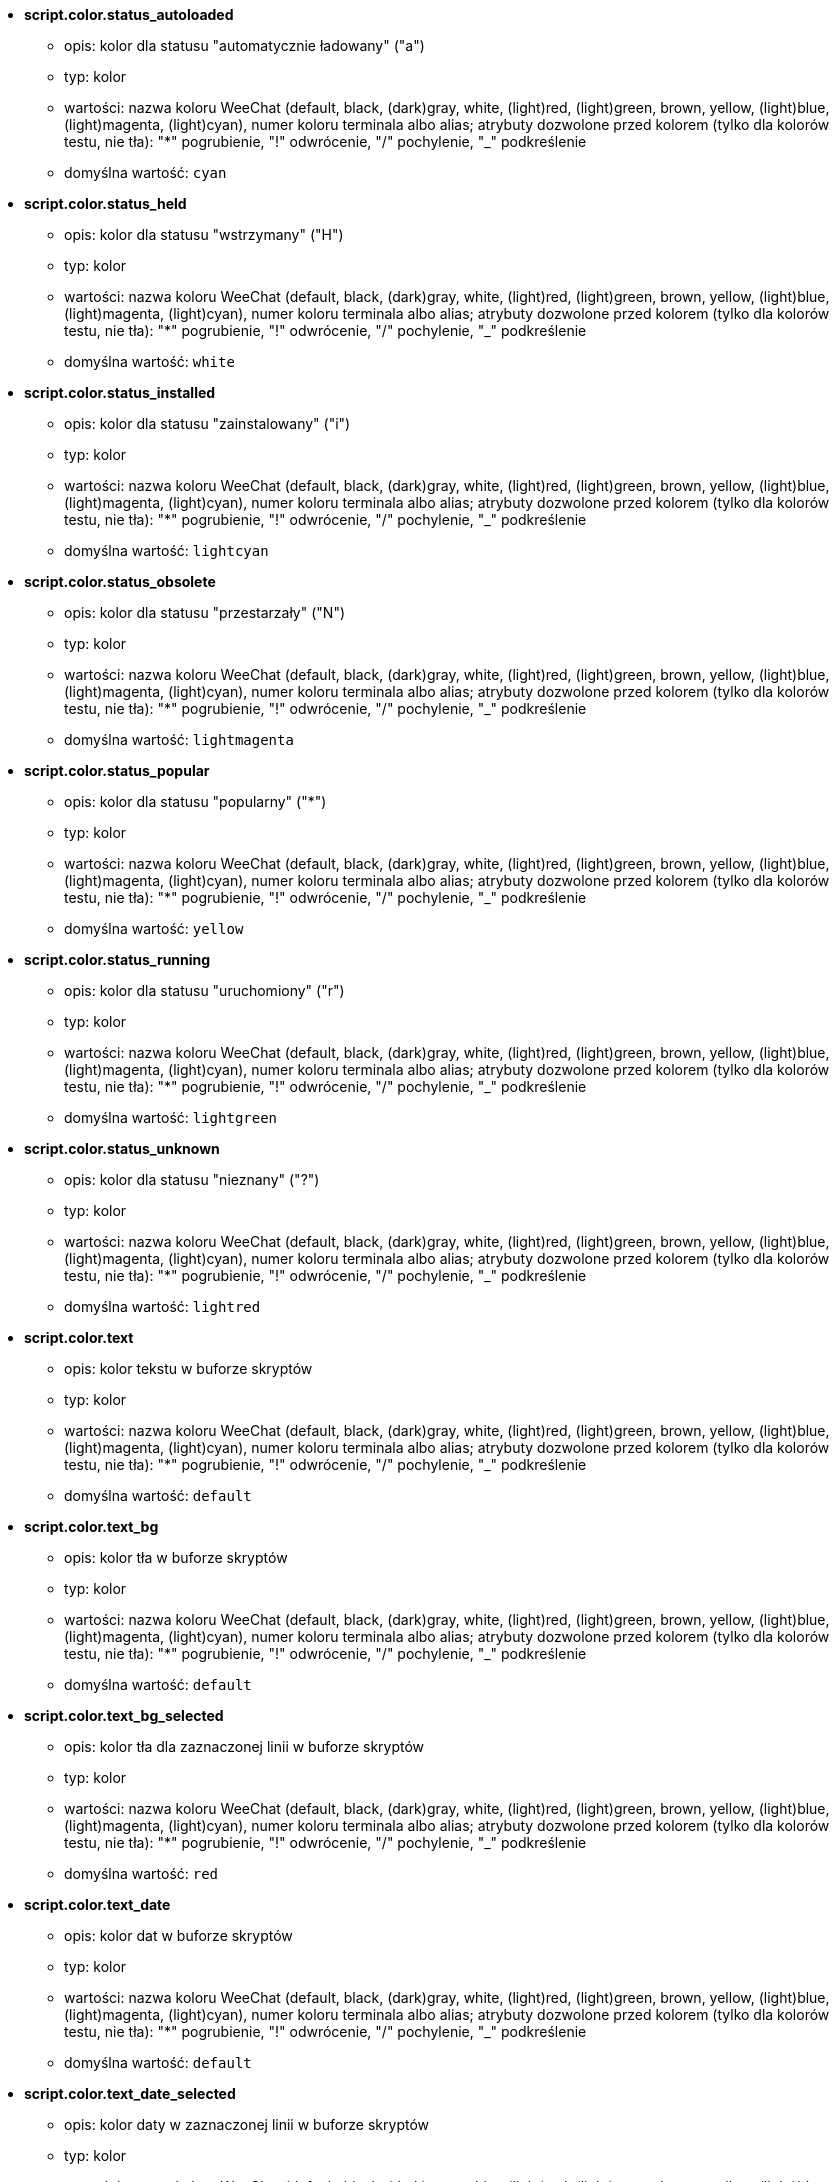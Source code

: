 //
// This file is auto-generated by script docgen.py.
// DO NOT EDIT BY HAND!
//
* [[option_script.color.status_autoloaded]] *script.color.status_autoloaded*
** opis: pass:none[kolor dla statusu "automatycznie ładowany" ("a")]
** typ: kolor
** wartości: nazwa koloru WeeChat (default, black, (dark)gray, white, (light)red, (light)green, brown, yellow, (light)blue, (light)magenta, (light)cyan), numer koloru terminala albo alias; atrybuty dozwolone przed kolorem (tylko dla kolorów testu, nie tła): "*" pogrubienie, "!" odwrócenie, "/" pochylenie, "_" podkreślenie
** domyślna wartość: `+cyan+`

* [[option_script.color.status_held]] *script.color.status_held*
** opis: pass:none[kolor dla statusu  "wstrzymany" ("H")]
** typ: kolor
** wartości: nazwa koloru WeeChat (default, black, (dark)gray, white, (light)red, (light)green, brown, yellow, (light)blue, (light)magenta, (light)cyan), numer koloru terminala albo alias; atrybuty dozwolone przed kolorem (tylko dla kolorów testu, nie tła): "*" pogrubienie, "!" odwrócenie, "/" pochylenie, "_" podkreślenie
** domyślna wartość: `+white+`

* [[option_script.color.status_installed]] *script.color.status_installed*
** opis: pass:none[kolor dla statusu "zainstalowany" ("i")]
** typ: kolor
** wartości: nazwa koloru WeeChat (default, black, (dark)gray, white, (light)red, (light)green, brown, yellow, (light)blue, (light)magenta, (light)cyan), numer koloru terminala albo alias; atrybuty dozwolone przed kolorem (tylko dla kolorów testu, nie tła): "*" pogrubienie, "!" odwrócenie, "/" pochylenie, "_" podkreślenie
** domyślna wartość: `+lightcyan+`

* [[option_script.color.status_obsolete]] *script.color.status_obsolete*
** opis: pass:none[kolor dla statusu  "przestarzały" ("N")]
** typ: kolor
** wartości: nazwa koloru WeeChat (default, black, (dark)gray, white, (light)red, (light)green, brown, yellow, (light)blue, (light)magenta, (light)cyan), numer koloru terminala albo alias; atrybuty dozwolone przed kolorem (tylko dla kolorów testu, nie tła): "*" pogrubienie, "!" odwrócenie, "/" pochylenie, "_" podkreślenie
** domyślna wartość: `+lightmagenta+`

* [[option_script.color.status_popular]] *script.color.status_popular*
** opis: pass:none[kolor dla statusu "popularny" ("*")]
** typ: kolor
** wartości: nazwa koloru WeeChat (default, black, (dark)gray, white, (light)red, (light)green, brown, yellow, (light)blue, (light)magenta, (light)cyan), numer koloru terminala albo alias; atrybuty dozwolone przed kolorem (tylko dla kolorów testu, nie tła): "*" pogrubienie, "!" odwrócenie, "/" pochylenie, "_" podkreślenie
** domyślna wartość: `+yellow+`

* [[option_script.color.status_running]] *script.color.status_running*
** opis: pass:none[kolor dla statusu  "uruchomiony" ("r")]
** typ: kolor
** wartości: nazwa koloru WeeChat (default, black, (dark)gray, white, (light)red, (light)green, brown, yellow, (light)blue, (light)magenta, (light)cyan), numer koloru terminala albo alias; atrybuty dozwolone przed kolorem (tylko dla kolorów testu, nie tła): "*" pogrubienie, "!" odwrócenie, "/" pochylenie, "_" podkreślenie
** domyślna wartość: `+lightgreen+`

* [[option_script.color.status_unknown]] *script.color.status_unknown*
** opis: pass:none[kolor dla statusu  "nieznany" ("?")]
** typ: kolor
** wartości: nazwa koloru WeeChat (default, black, (dark)gray, white, (light)red, (light)green, brown, yellow, (light)blue, (light)magenta, (light)cyan), numer koloru terminala albo alias; atrybuty dozwolone przed kolorem (tylko dla kolorów testu, nie tła): "*" pogrubienie, "!" odwrócenie, "/" pochylenie, "_" podkreślenie
** domyślna wartość: `+lightred+`

* [[option_script.color.text]] *script.color.text*
** opis: pass:none[kolor tekstu w buforze skryptów]
** typ: kolor
** wartości: nazwa koloru WeeChat (default, black, (dark)gray, white, (light)red, (light)green, brown, yellow, (light)blue, (light)magenta, (light)cyan), numer koloru terminala albo alias; atrybuty dozwolone przed kolorem (tylko dla kolorów testu, nie tła): "*" pogrubienie, "!" odwrócenie, "/" pochylenie, "_" podkreślenie
** domyślna wartość: `+default+`

* [[option_script.color.text_bg]] *script.color.text_bg*
** opis: pass:none[kolor tła w buforze skryptów]
** typ: kolor
** wartości: nazwa koloru WeeChat (default, black, (dark)gray, white, (light)red, (light)green, brown, yellow, (light)blue, (light)magenta, (light)cyan), numer koloru terminala albo alias; atrybuty dozwolone przed kolorem (tylko dla kolorów testu, nie tła): "*" pogrubienie, "!" odwrócenie, "/" pochylenie, "_" podkreślenie
** domyślna wartość: `+default+`

* [[option_script.color.text_bg_selected]] *script.color.text_bg_selected*
** opis: pass:none[kolor tła dla zaznaczonej linii w buforze skryptów]
** typ: kolor
** wartości: nazwa koloru WeeChat (default, black, (dark)gray, white, (light)red, (light)green, brown, yellow, (light)blue, (light)magenta, (light)cyan), numer koloru terminala albo alias; atrybuty dozwolone przed kolorem (tylko dla kolorów testu, nie tła): "*" pogrubienie, "!" odwrócenie, "/" pochylenie, "_" podkreślenie
** domyślna wartość: `+red+`

* [[option_script.color.text_date]] *script.color.text_date*
** opis: pass:none[kolor dat w buforze skryptów]
** typ: kolor
** wartości: nazwa koloru WeeChat (default, black, (dark)gray, white, (light)red, (light)green, brown, yellow, (light)blue, (light)magenta, (light)cyan), numer koloru terminala albo alias; atrybuty dozwolone przed kolorem (tylko dla kolorów testu, nie tła): "*" pogrubienie, "!" odwrócenie, "/" pochylenie, "_" podkreślenie
** domyślna wartość: `+default+`

* [[option_script.color.text_date_selected]] *script.color.text_date_selected*
** opis: pass:none[kolor daty w zaznaczonej linii w buforze skryptów]
** typ: kolor
** wartości: nazwa koloru WeeChat (default, black, (dark)gray, white, (light)red, (light)green, brown, yellow, (light)blue, (light)magenta, (light)cyan), numer koloru terminala albo alias; atrybuty dozwolone przed kolorem (tylko dla kolorów testu, nie tła): "*" pogrubienie, "!" odwrócenie, "/" pochylenie, "_" podkreślenie
** domyślna wartość: `+white+`

* [[option_script.color.text_delimiters]] *script.color.text_delimiters*
** opis: pass:none[kolor ograniczników w buforze skryptów]
** typ: kolor
** wartości: nazwa koloru WeeChat (default, black, (dark)gray, white, (light)red, (light)green, brown, yellow, (light)blue, (light)magenta, (light)cyan), numer koloru terminala albo alias; atrybuty dozwolone przed kolorem (tylko dla kolorów testu, nie tła): "*" pogrubienie, "!" odwrócenie, "/" pochylenie, "_" podkreślenie
** domyślna wartość: `+default+`

* [[option_script.color.text_description]] *script.color.text_description*
** opis: pass:none[kolor opisu w buforze skryptów]
** typ: kolor
** wartości: nazwa koloru WeeChat (default, black, (dark)gray, white, (light)red, (light)green, brown, yellow, (light)blue, (light)magenta, (light)cyan), numer koloru terminala albo alias; atrybuty dozwolone przed kolorem (tylko dla kolorów testu, nie tła): "*" pogrubienie, "!" odwrócenie, "/" pochylenie, "_" podkreślenie
** domyślna wartość: `+default+`

* [[option_script.color.text_description_selected]] *script.color.text_description_selected*
** opis: pass:none[kolor opisu w zaznaczonej linii w buforze skryptów]
** typ: kolor
** wartości: nazwa koloru WeeChat (default, black, (dark)gray, white, (light)red, (light)green, brown, yellow, (light)blue, (light)magenta, (light)cyan), numer koloru terminala albo alias; atrybuty dozwolone przed kolorem (tylko dla kolorów testu, nie tła): "*" pogrubienie, "!" odwrócenie, "/" pochylenie, "_" podkreślenie
** domyślna wartość: `+white+`

* [[option_script.color.text_extension]] *script.color.text_extension*
** opis: pass:none[kolor rozszerzenia w buforze skryptów]
** typ: kolor
** wartości: nazwa koloru WeeChat (default, black, (dark)gray, white, (light)red, (light)green, brown, yellow, (light)blue, (light)magenta, (light)cyan), numer koloru terminala albo alias; atrybuty dozwolone przed kolorem (tylko dla kolorów testu, nie tła): "*" pogrubienie, "!" odwrócenie, "/" pochylenie, "_" podkreślenie
** domyślna wartość: `+default+`

* [[option_script.color.text_extension_selected]] *script.color.text_extension_selected*
** opis: pass:none[kolor rozszerzenia w zaznaczonej linii w buforze skryptów]
** typ: kolor
** wartości: nazwa koloru WeeChat (default, black, (dark)gray, white, (light)red, (light)green, brown, yellow, (light)blue, (light)magenta, (light)cyan), numer koloru terminala albo alias; atrybuty dozwolone przed kolorem (tylko dla kolorów testu, nie tła): "*" pogrubienie, "!" odwrócenie, "/" pochylenie, "_" podkreślenie
** domyślna wartość: `+white+`

* [[option_script.color.text_name]] *script.color.text_name*
** opis: pass:none[kolor nazwy skryptu w buforze skryptów]
** typ: kolor
** wartości: nazwa koloru WeeChat (default, black, (dark)gray, white, (light)red, (light)green, brown, yellow, (light)blue, (light)magenta, (light)cyan), numer koloru terminala albo alias; atrybuty dozwolone przed kolorem (tylko dla kolorów testu, nie tła): "*" pogrubienie, "!" odwrócenie, "/" pochylenie, "_" podkreślenie
** domyślna wartość: `+cyan+`

* [[option_script.color.text_name_selected]] *script.color.text_name_selected*
** opis: pass:none[kolor nazwy skryptu w zaznaczonej linii w buforze skryptów]
** typ: kolor
** wartości: nazwa koloru WeeChat (default, black, (dark)gray, white, (light)red, (light)green, brown, yellow, (light)blue, (light)magenta, (light)cyan), numer koloru terminala albo alias; atrybuty dozwolone przed kolorem (tylko dla kolorów testu, nie tła): "*" pogrubienie, "!" odwrócenie, "/" pochylenie, "_" podkreślenie
** domyślna wartość: `+lightcyan+`

* [[option_script.color.text_selected]] *script.color.text_selected*
** opis: pass:none[kolor tekstu w zaznaczonej linii w buforze skryptów]
** typ: kolor
** wartości: nazwa koloru WeeChat (default, black, (dark)gray, white, (light)red, (light)green, brown, yellow, (light)blue, (light)magenta, (light)cyan), numer koloru terminala albo alias; atrybuty dozwolone przed kolorem (tylko dla kolorów testu, nie tła): "*" pogrubienie, "!" odwrócenie, "/" pochylenie, "_" podkreślenie
** domyślna wartość: `+white+`

* [[option_script.color.text_tags]] *script.color.text_tags*
** opis: pass:none[kolor tagów w buforze skryptów]
** typ: kolor
** wartości: nazwa koloru WeeChat (default, black, (dark)gray, white, (light)red, (light)green, brown, yellow, (light)blue, (light)magenta, (light)cyan), numer koloru terminala albo alias; atrybuty dozwolone przed kolorem (tylko dla kolorów testu, nie tła): "*" pogrubienie, "!" odwrócenie, "/" pochylenie, "_" podkreślenie
** domyślna wartość: `+brown+`

* [[option_script.color.text_tags_selected]] *script.color.text_tags_selected*
** opis: pass:none[kolor tagów w zaznaczonej linii w buforze skryptów]
** typ: kolor
** wartości: nazwa koloru WeeChat (default, black, (dark)gray, white, (light)red, (light)green, brown, yellow, (light)blue, (light)magenta, (light)cyan), numer koloru terminala albo alias; atrybuty dozwolone przed kolorem (tylko dla kolorów testu, nie tła): "*" pogrubienie, "!" odwrócenie, "/" pochylenie, "_" podkreślenie
** domyślna wartość: `+yellow+`

* [[option_script.color.text_version]] *script.color.text_version*
** opis: pass:none[kolor wersji w buforze skryptów]
** typ: kolor
** wartości: nazwa koloru WeeChat (default, black, (dark)gray, white, (light)red, (light)green, brown, yellow, (light)blue, (light)magenta, (light)cyan), numer koloru terminala albo alias; atrybuty dozwolone przed kolorem (tylko dla kolorów testu, nie tła): "*" pogrubienie, "!" odwrócenie, "/" pochylenie, "_" podkreślenie
** domyślna wartość: `+magenta+`

* [[option_script.color.text_version_loaded]] *script.color.text_version_loaded*
** opis: pass:none[kolor wersji załadowanego skryptu w buforze skryptów]
** typ: kolor
** wartości: nazwa koloru WeeChat (default, black, (dark)gray, white, (light)red, (light)green, brown, yellow, (light)blue, (light)magenta, (light)cyan), numer koloru terminala albo alias; atrybuty dozwolone przed kolorem (tylko dla kolorów testu, nie tła): "*" pogrubienie, "!" odwrócenie, "/" pochylenie, "_" podkreślenie
** domyślna wartość: `+default+`

* [[option_script.color.text_version_loaded_selected]] *script.color.text_version_loaded_selected*
** opis: pass:none[kolor załadowanej wersji skryptu w zaznaczonej linii w buforze skryptów]
** typ: kolor
** wartości: nazwa koloru WeeChat (default, black, (dark)gray, white, (light)red, (light)green, brown, yellow, (light)blue, (light)magenta, (light)cyan), numer koloru terminala albo alias; atrybuty dozwolone przed kolorem (tylko dla kolorów testu, nie tła): "*" pogrubienie, "!" odwrócenie, "/" pochylenie, "_" podkreślenie
** domyślna wartość: `+white+`

* [[option_script.color.text_version_selected]] *script.color.text_version_selected*
** opis: pass:none[kolor wersji w zaznaczonej linii w buforze skryptów]
** typ: kolor
** wartości: nazwa koloru WeeChat (default, black, (dark)gray, white, (light)red, (light)green, brown, yellow, (light)blue, (light)magenta, (light)cyan), numer koloru terminala albo alias; atrybuty dozwolone przed kolorem (tylko dla kolorów testu, nie tła): "*" pogrubienie, "!" odwrócenie, "/" pochylenie, "_" podkreślenie
** domyślna wartość: `+lightmagenta+`

* [[option_script.look.columns]] *script.look.columns*
** opis: pass:none[format kolumn wyświetlanych w buforze skryptów: następujące identyfikatory kolumn są zastępowane przez ich wartość: %a=autor, %d=opis, %D=data dodania, %e=rozszerzenie, %l=język, %L=licencja, %n=nazwa z rozszerzeniem, %N=nazwa, %r=wymagania, %s=status, %t=tagi, %u=data wgrania, %v=wersja, %V=załadowana wersja, %w=min_weechat, %W=max_weechat)]
** typ: ciąg
** wartości: dowolny ciąg
** domyślna wartość: `+"%s %n %V %v %u | %d | %t"+`

* [[option_script.look.diff_color]] *script.look.diff_color*
** opis: pass:none[koloruj wyjście diffa]
** typ: bool
** wartości: on, off
** domyślna wartość: `+on+`

* [[option_script.look.diff_command]] *script.look.diff_command*
** opis: pass:none[komenda używana do pokazania różnic pomiędzy załadowanym skryptem i nową wersją w repozytorium ("auto" = automatyczna detekcja polecenie diff (git albo diff), pusta wartość = wyłączenie diffa, inny ciąg = nazwa komendy, na przykład "diff")]
** typ: ciąg
** wartości: dowolny ciąg
** domyślna wartość: `+"auto"+`

* [[option_script.look.display_source]] *script.look.display_source*
** opis: pass:none[wyświetl kod źródłowy skryptu w buforze ze szczegółami o skrypcie (skrypt jest pobierany do pliku tymczasowego, kiedy pokazywane są szczegółowe informacje na jego temat)]
** typ: bool
** wartości: on, off
** domyślna wartość: `+on+`

* [[option_script.look.quiet_actions]] *script.look.quiet_actions*
** opis: pass:none[ciche akcje na buforze skryptów: nie wyświetlaj wiadomości w głównym buforze, kiedy skrypty są instalowane/usuwane/ładowane/wyładowywane (wyświetlane są tylko błędy)]
** typ: bool
** wartości: on, off
** domyślna wartość: `+on+`

* [[option_script.look.sort]] *script.look.sort*
** opis: pass:none[domyślne sortowania dla skryptów: oddzielona przecinkami lista identyfikatorów: a=autor, A=automatycznie ładowany, d=data dodania, e=rozszerzenie, i=zainstalowany, l=język, n=nazwa, o=przestarzały, p=popularność, r=uruchomiony, u=data aktualizacji; znak "-" może zostać użyty przed identyfikatorem w celu odwrócenia kolejności; przykład: "i,u": najpierw zainstalowane skrypty, sortowane po dacie aktualizacji]
** typ: ciąg
** wartości: dowolny ciąg
** domyślna wartość: `+"p,n"+`

* [[option_script.look.translate_description]] *script.look.translate_description*
** opis: pass:none[przetłumaczony opis skryptu (jeśli tłumaczenie jest dostępne w twoim języku, w przeciwnym wypadku zostanie użyta angielska wersja)]
** typ: bool
** wartości: on, off
** domyślna wartość: `+on+`

* [[option_script.look.use_keys]] *script.look.use_keys*
** opis: pass:none[użyj skrótu alt+X w buforze skryptów, aby wykonać akcję na skrypcie (alt+i = zainstaluj, alt+r = usuń, ...); jeśli wyłączone dozwolone jest tylko wprowadzanie: i, r, ...]
** typ: bool
** wartości: on, off
** domyślna wartość: `+on+`

* [[option_script.scripts.autoload]] *script.scripts.autoload*
** opis: pass:none[automatycznie ładuj zainstalowane skrypty (tworzy link w katalogu "autoload" do skryptu w katalogu nadrzędnym)]
** typ: bool
** wartości: on, off
** domyślna wartość: `+on+`

* [[option_script.scripts.cache_expire]] *script.scripts.cache_expire*
** opis: pass:none[lokalnie zapisany czas wygaśnięcia, w minutach (-1 = nigdy nie wygasa, 0 = zawsze wygasa)]
** typ: liczba
** wartości: -1 .. 525600
** domyślna wartość: `+1440+`

* [[option_script.scripts.download_timeout]] *script.scripts.download_timeout*
** opis: pass:none[czas oczekiwania (w sekundach) na pobranie skryptu i listy skryptów]
** typ: liczba
** wartości: 1 .. 3600
** domyślna wartość: `+30+`

* [[option_script.scripts.hold]] *script.scripts.hold*
** opis: pass:none[skrypty do "wstrzymania": oddzielona przecinkami lista skryptów, które nigdy nie zostaną zaktualizowane i nie mogą być usunięte, na przykład: "buffers.pl,iset.pl"]
** typ: ciąg
** wartości: dowolny ciąg
** domyślna wartość: `+""+`

* [[option_script.scripts.path]] *script.scripts.path*
** opis: pass:none[lokalny katalog z cache skryptów; "%h" na początku ciągu zostanie zastąpione przez katalog domowy WeeChat (domyślnie "~/.weechat")  (uwaga: zawartość jest przetwarzana, zobacz /help eval)]
** typ: ciąg
** wartości: dowolny ciąg
** domyślna wartość: `+"%h/script"+`

* [[option_script.scripts.url]] *script.scripts.url*
** opis: pass:none[adres URL pliku z listą skryptów]
** typ: ciąg
** wartości: dowolny ciąg
** domyślna wartość: `+"https://weechat.org/files/plugins.xml.gz"+`
